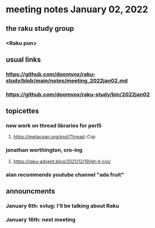* meeting notes January 02, 2022
** the raku study group
*** <Raku pun>

** usual links
*** https://github.com/doomvox/raku-study/blob/main/notes/meeting_2022jan02.md 
*** https://github.com/doomvox/raku-study/bin/2022jan02

** topicettes


*** new work on thread libraries for perl5
**** https://metacpan.org/pod/Thread::Csp

*** jonathan worthington, cro-ing
**** https://raku-advent.blog/2021/12/19/let-it-cro/

*** alan recommends youtube channel "ada fruit"


** announcments 
*** January 6th: svlug: I'll be talking about Raku
*** January 16th: next meeting
